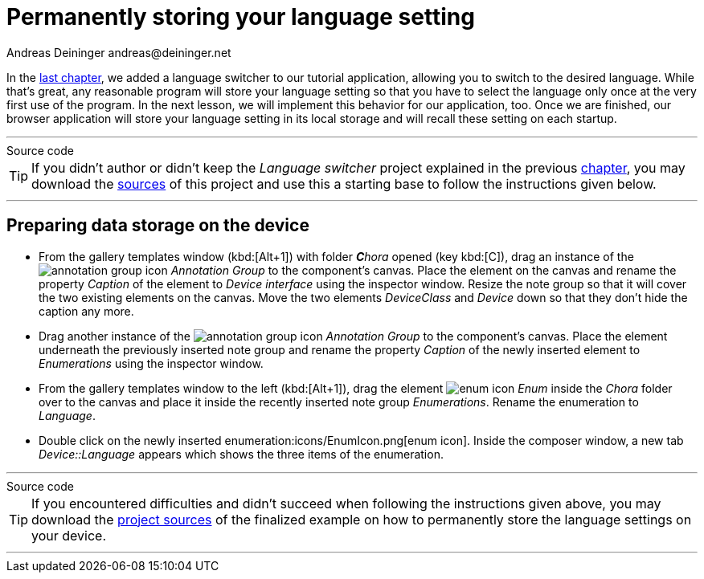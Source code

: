 = Permanently storing your language setting
Andreas Deininger andreas@deininger.net

In the xref::LanguageSwitcher.adoc[last chapter], we added a language switcher to our tutorial application, allowing you to switch to the desired language. While that's great, any reasonable program will store your language setting so that you have to select the language only once at the very first use of the program. In the next lesson, we will implement this behavior for our application, too. Once we are finished, our browser application will store your language setting in its local storage and will recall these setting on each startup.

'''
.Source code
****
TIP: If you didn't author or didn't keep the _Language switcher_ project explained in the previous xref:LanguageSwitcher.adoc[chapter], you may download the link:{attachmentsdir}/code/LanguageSwitcherTutorial.zip[sources] of this project and use this a starting base to follow the instructions given below.
****
'''

== Preparing data storage on the device

* From the gallery templates window (kbd:[Alt+1]) with folder _**C**hora_ opened (key kbd:[C]), drag an instance of the image:icons/AnnotationGroupIcon.png[annotation group icon] _Annotation Group_ to the component's canvas. Place the element on the canvas and rename the property _Caption_ of the element to _Device interface_ using the inspector window. Resize the note group so that it will cover the two existing elements on the canvas. Move the two elements _DeviceClass_ and _Device_ down so that they don't hide the caption any more.
* Drag another instance of the image:icons/AnnotationGroupIcon.png[annotation group icon] _Annotation Group_ to the component's canvas. Place the element underneath the previously inserted note group and rename the property _Caption_ of the newly inserted element to _Enumerations_ using the inspector window.
* From the gallery templates window to the left (kbd:[Alt+1]), drag the element image:icons/EnumIcon.png[enum icon] _Enum_ inside the _Chora_ folder over to the canvas and place it inside the recently inserted note group _Enumerations_. Rename the enumeration to _Language_.
* Double click on the newly inserted enumeration:icons/EnumIcon.png[enum icon]. Inside the composer window, a new tab _Device::Language_ appears which shows the three items of the enumeration.


'''
.Source code
****
TIP: If you encountered difficulties and didn't succeed when following the instructions given above, you may download the link:{attachmentsdir}/code/DataStorageDeviceTutorial.zip[project sources] of the finalized example on how to permanently store the language settings on your device.
****
'''
